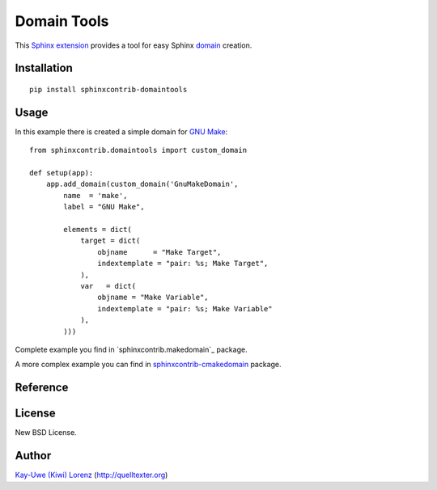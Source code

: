Domain Tools
============

This `Sphinx extension`_ provides a tool for easy Sphinx `domain`_ creation.

.. _Sphinx extension: https://sphinx-doc.org
.. _domain: https://www.sphinx-doc.org/en/master/usage/restructuredtext/domains.html


Installation
------------

::

    pip install sphinxcontrib-domaintools


Usage
-----

In this example there is created a simple domain for `GNU Make`_::

    from sphinxcontrib.domaintools import custom_domain

    def setup(app):
        app.add_domain(custom_domain('GnuMakeDomain',
            name  = 'make',
            label = "GNU Make", 

            elements = dict(
                target = dict(
                    objname      = "Make Target",
                    indextemplate = "pair: %s; Make Target",
                ),
                var   = dict(
                    objname = "Make Variable",
                    indextemplate = "pair: %s; Make Variable"
                ),
            )))

.. _GNU Make: http://www.gnu.org/software/make/

Complete example you find in `sphinxcontrib.makedomain`_ package.

A more complex example you can find in `sphinxcontrib-cmakedomain`_ package.

.. _sphinxcontrib-cmakedomain: https://github.com/sphinx-contrib/cmakedomain
.. _sphinxcontrib-makedomain: https://github.com/sphinx-contrib/makedomain


Reference
---------

.. py:function:: custom_domain(class_name, name='', label='', elements = {}):

    Create a custom domain.

    For each given element there are created a directive and a role
    for referencing and indexing.

    :param class_name: ClassName of your new domain (e.g. `GnuMakeDomain`)
    :param name      : short name of your domain (part of directives, e.g. `make`)
    :param label     : Long name of your domain (e.g. `GNU Make`)
    :param elements  :
        dictionary of your domain directives/roles

        An element value is a dictionary with following possible entries:

        - `objname` - Long name of the entry, defaults to entry's key

        - `role` - role name, defaults to entry's key

        - `indextemplate` - e.g. ``pair: %s; Make Target``, where %s will be 
          the matched part of your role.  You may leave this empty, defaults 
          to ``pair: %s; <objname>``

        - `parse_node` - a function with signature ``(env, sig, signode)``,
          defaults to `None`.

        - `fields` - A list of fields where parsed fields are mapped to. this
          is passed to Domain as `doc_field_types` parameter.

        - `ref_nodeclass` - class passed as XRefRole's innernodeclass,
          defaults to `None`.


License
-------

New BSD License.


Author
------

`Kay-Uwe (Kiwi) Lorenz <kiwi@franka.dyndns.org>`_ (http://quelltexter.org)
